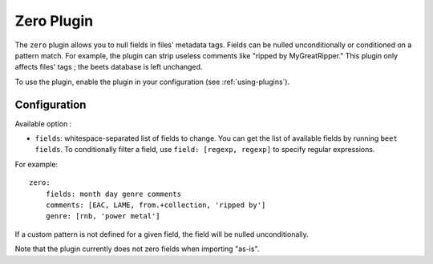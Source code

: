 Zero Plugin
===========

The ``zero`` plugin allows you to null fields in files' metadata tags. Fields
can be nulled unconditionally or conditioned on a pattern match. For example,
the plugin can strip useless comments like "ripped by MyGreatRipper." This
plugin only affects files' tags ; the beets database is left unchanged.

To use the plugin, enable the plugin in your configuration (see :ref:`using-plugins`).

Configuration
-------------

Available option :

- ``fields``: whitespace-separated list of fields to change. You can get the
  list of available fields by running ``beet fields``.  To conditionally filter
  a field, use ``field: [regexp, regexp]`` to specify regular expressions.

For example::

    zero:
        fields: month day genre comments
        comments: [EAC, LAME, from.+collection, 'ripped by']
        genre: [rnb, 'power metal']

If a custom pattern is not defined for a given field, the field will be nulled
unconditionally.

Note that the plugin currently does not zero fields when importing "as-is".

